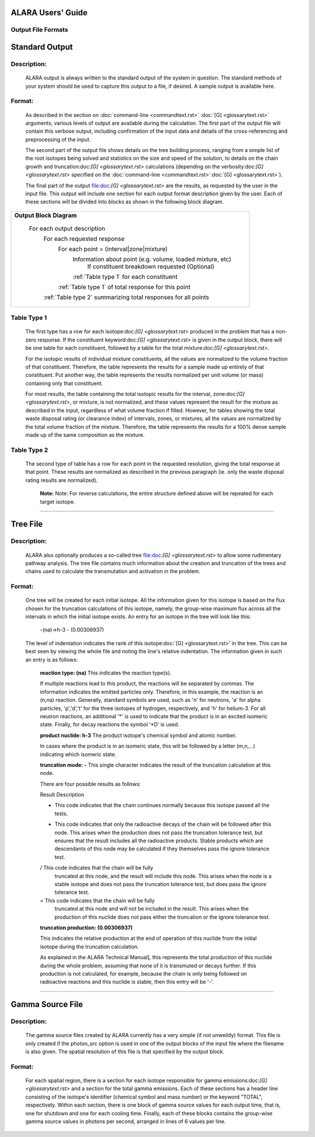 ==================
ALARA Users' Guide
==================

Output File Formats
===================


===============
Standard Output
===============

Description:
============

 ALARA output is always written to the standard output of the
 system in question. The standard methods of your system
 should be used to capture this output to a file, if desired.
 A sample output is available here.

Format:
=======

 As described in the section on :doc:`command-line <commandtext.rst>`
 :doc:`[G] <glossarytext.rst>` arguments, various levels of output
 are available during the calculation. The first part of the output
 file will contain this verbose output, including confirmation
 of the input data and details of the cross-referencing and
 preprocessing of the input. 

 The second part of the output file shows details on the tree building
 process, ranging from a simple list of the root isotopes being solved
 and statistics on the size and speed of the solution, to details on
 the chain growth and truncation:doc:`[G] <glossarytext.rst>`
 calculations (depending on the verbosity:doc:`[G] <glossarytext.rst>`
 specified on the
 :doc:`command-line <commandtext.rst>`:doc:`[G] <glossarytext.rst>`). 

 The final part of the output file:doc:`[G] <glossarytext.rst>`
 are the results, as requested by the user in the input file. This
 output will include one section for each output format description
 given by the user. Each of these sections will be divided into
 blocks as shown in the following block diagram. 


+-----------------------------------------------------------------------+
|**Output Block Diagram**                                               |
|                                                                       |
| For each output description                                           |
|     For each requested response                                       |
|         For each point = (interval|zone|mixture)                      |
|             Information about point (e.g. volume, loaded mixture, etc)| 
|                 If constituent breakdown requested                    |
|                 (Optional)                                            |
|             :ref:`Table type 1` for each constituent                  |
|         :ref:`Table type 1` of total response for this point          |
|     :ref:`Table type 2` summarizing total responses for all points    |
+-----------------------------------------------------------------------+

Table Type 1
============

	The first type has a row for each isotope:doc:`[G] <glossarytext.rst>`
	produced in the problem that has a non-zero response. If 
	the constituent keyword:doc:`[G] <glossarytext.rst>` is 
	given in the output block, there will be one table for 
	each constituent, followed by a table for the total 
	mixture:doc:`[G] <glossarytext.rst>`. 

	For the isotopic results of individual mixture constituents, 
	all the values are normalized to the volume fraction of that 
	constituent. Therefore, the table represents the results 
	for a sample made up entirely of that constituent. Put 
	another way, the table represents the results normalized 
	per unit volume (or mass) containing only that constituent. 

	For most results, the table containing the total isotopic 
	results for the interval, zone:doc:`[G] <glossarytext.rst>`, 
	or mixture, is not normalized, and these values represent 
	the result for the mixture as described in the input, 
	regardless of what volume fraction if filled. However, 
	for tables showing the total waste disposal rating 
	(or clearance index) of intervals, zones, or mixtures, 
	all the values are normalized by the total volume 
	fraction of the mixture. Therefore, the table represents 
	the results for a 100% dense sample made up of 
	the same composition as the mixture. 

Table Type 2
============

	The second type of table has a row for each point in the 
	requested resolution, giving the total response at that 
	point. These results are normalized as described in the 
	previous paragraph (ie. only the waste disposal rating 
	results are normalized). 

		**Note:** Note: For reverse calculations, the
		entire structure defined above will be repeated 
		for each target isotope. 

-------------------------------

=========
Tree File
=========

Description:
============

 ALARA also optionally produces a so-called tree
 file:doc:`[G] <glossarytext.rst>` to allow some rudimentary
 pathway analysis. The tree file contains much information about
 the creation and truncation of the trees and chains used to
 calculate the transmutation and activation in the problem.

Format:
=======

 One tree will be created for each initial isotope. All the
 information given for this isotope is based on the flux chosen
 for the truncation calculations of this isotope, namely, the
 group-wise maximum flux across all the intervals in which the
 initial isotope exists. An entry for an isotope in the tree
 will look like this: 

	-(na)->h-3 - (0.00306937)

 The level of indentation indicates the rank of this
 isotope:doc:`[G] <glossarytext.rst>' in the tree. This can be
 best seen by viewing the whole file and noting the line's
 relative indentation. The information given in such an
 entry is as follows: 

	**reaction type: (na)** This indicates the reaction type(s). 

	If multiple reactions lead to this product, the reactions 
	will be separated by commas. The information indicates the 
	emitted particles only. Therefore, in this example, the 
	reaction is an (n,na) reaction. Generally, standard symbols 
	are used, such as 'n' for neutrons, 'a' for alpha particles, 
	'p','d','t' for the three isotopes of hydrogen, respectively, 
	and 'h' for helium-3. For all neutron reactions, an 
	additional '*' is used to indicate that the product is in 
	an excited isomeric state. Finally, for decay reactions 
	the symbol '*D' is used.

	**product nuclide: h-3** The product isotope's chemical 
	symbol and atomic number. 

	In cases where the product is in an isomeric state, this 
	will be followed by a letter (m,n,...) indicating which 
	isomeric state.

	**truncation mode: -** This single character indicates 
	the result of the truncation calculation at this node.

	There are four possible results as follows: 

	Result	Description

	-	This code indicates that the chain continues normally 
		because this isotope passed all the tests.
	
	*	This code indicates that only the radioactive decays 
		of the chain will be followed after this node. This 
		arises when the production does not pass the truncation 
		tolerance test, but ensures that the result includes 
		all the radioactive products. Stable products which 
		are descendants of this node may be calculated if 
		they themselves pass the ignore tolerance test.

	/	This code indicates that the chain will be fully 
		truncated at this node, and the result will include 
		this node. This arises when the node is a stable 
		isotope and does not pass the truncation tolerance 
		test, but does pass the ignore tolerance test.

	<	This code indicates that the chain will be fully 
		truncated at this node and will not be included 
		in the result. This arises when the production 
		of this nuclide does not pass either the 
		truncation or the ignore tolerance test.

	**truncation production: (0.00306937)**

	This indicates the relative production at the end of 
	operation of this nuclide from the initial isotope during 
	the truncation calculation.

	As explained in the ALARA Technical Manual], this represents 
	the total production of this nuclide during the whole problem, 
	assuming that none of it is transmuted or decays further. If 
	this production is not calculated, for example, because the 
	chain is only being followed on radioactive reactions and 
	this nuclide is stable, then this entry will be '-'.  
	
-------------------------------------

=================
Gamma Source File
=================

Description:
============

 The gamma source files created by ALARA currently has a very simple
 (if not unweildy) format. This file is only created if the
 photon_src option is used in one of the output blocks of the input
 file where the filename is also given. The spatial resolution of
 this file is that specified by the output block.

Format:
=======

 For each spatial region, there is a section for each isotope
 responsible for gamma emissions:doc:`[G] <glossarytext.rst>` and a
 section for the total gamma emissions. Each of these sections has
 a header line consisting of the isotope's identifier (chemical
 symbol and mass number) or the keyword "TOTAL", respectively.
 Within each section, there is one block of gamma source values
 for each output time, that is, one for shutdown and one for each
 cooling time. Finally, each of these blocks contains the
 group-wise gamma source values in photons per second,
 arranged in lines of 6 values per line. 
